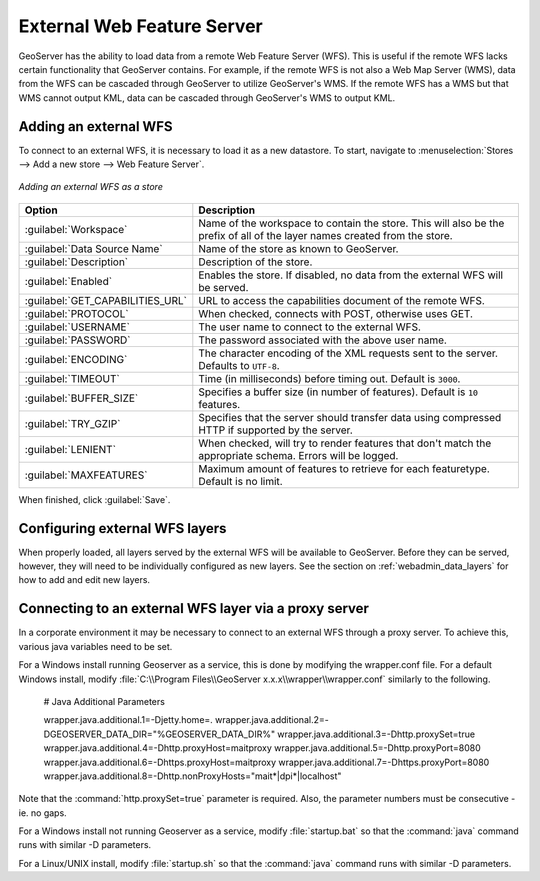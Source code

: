 .. _data_external_wfs:

External Web Feature Server
===========================

GeoServer has the ability to load data from a remote Web Feature Server (WFS).  This is useful if the remote WFS lacks certain functionality that GeoServer contains.  For example, if the remote WFS is not also a Web Map Server (WMS), data from the WFS can be cascaded through GeoServer to utilize GeoServer's WMS.  If the remote WFS has a WMS but that WMS cannot output KML, data can be cascaded through GeoServer's WMS to output KML.

Adding an external WFS
----------------------

To connect to an external WFS, it is necessary to load it as a new datastore.  To start, navigate to :menuselection:`Stores --> Add a new store --> Web Feature Server`.

.. figure:: images/externalwfs.png
   :align: center

   *Adding an external WFS as a store*

.. list-table::
   :widths: 20 80

   * - **Option**
     - **Description**
   * - :guilabel:`Workspace`
     - Name of the workspace to contain the store.  This will also be the prefix of all of the layer names created from the store.
   * - :guilabel:`Data Source Name`
     - Name of the store as known to GeoServer.
   * - :guilabel:`Description`
     - Description of the store. 
   * - :guilabel:`Enabled`
     - Enables the store.  If disabled, no data from the external WFS will be served.
   * - :guilabel:`GET_CAPABILITIES_URL`
     - URL to access the capabilities document of the remote WFS.
   * - :guilabel:`PROTOCOL`
     - When checked, connects with POST, otherwise uses GET.
   * - :guilabel:`USERNAME`
     - The user name to connect to the external WFS.
   * - :guilabel:`PASSWORD`
     - The password associated with the above user name.
   * - :guilabel:`ENCODING`
     - The character encoding of the XML requests sent to the server.  Defaults to ``UTF-8``.
   * - :guilabel:`TIMEOUT`
     - Time (in milliseconds) before timing out.  Default is ``3000``.
   * - :guilabel:`BUFFER_SIZE`
     - Specifies a buffer size (in number of features).  Default is ``10`` features.
   * - :guilabel:`TRY_GZIP`
     - Specifies that the server should transfer data using compressed HTTP if supported by the server. 
   * - :guilabel:`LENIENT`
     - When checked, will try to render features that don't match the appropriate schema.  Errors will be logged. 
   * - :guilabel:`MAXFEATURES`
     - Maximum amount of features to retrieve for each featuretype.  Default is no limit.

When finished, click :guilabel:`Save`.

Configuring external WFS layers
-------------------------------

When properly loaded, all layers served by the external WFS will be available to GeoServer.  Before they can be served, however, they will need to be individually configured as new layers.  See the section on :ref:`webadmin_data_layers` for how to add and edit new layers.

Connecting to an external WFS layer via a proxy server
------------------------------------------------------

In a corporate environment it may be necessary to connect to an external WFS through a proxy server. To achieve this, various java variables need to be set.

For a Windows install running Geoserver as a service, this is done by modifying the wrapper.conf file. For a default Windows install, modify :file:`C:\\Program Files\\GeoServer x.x.x\\wrapper\\wrapper.conf` similarly to the following.

   # Java Additional Parameters

   wrapper.java.additional.1=-Djetty.home=.
   wrapper.java.additional.2=-DGEOSERVER_DATA_DIR="%GEOSERVER_DATA_DIR%"
   wrapper.java.additional.3=-Dhttp.proxySet=true
   wrapper.java.additional.4=-Dhttp.proxyHost=maitproxy
   wrapper.java.additional.5=-Dhttp.proxyPort=8080
   wrapper.java.additional.6=-Dhttps.proxyHost=maitproxy
   wrapper.java.additional.7=-Dhttps.proxyPort=8080
   wrapper.java.additional.8=-Dhttp.nonProxyHosts="mait*|dpi*|localhost"

Note that the :command:`http.proxySet=true` parameter is required. Also, the parameter numbers must be consecutive - ie. no gaps.

For a Windows install not running Geoserver as a service, modify :file:`startup.bat` so that the :command:`java` command runs with similar -D parameters.

For a Linux/UNIX install, modify :file:`startup.sh` so that the :command:`java` command runs with similar -D parameters.